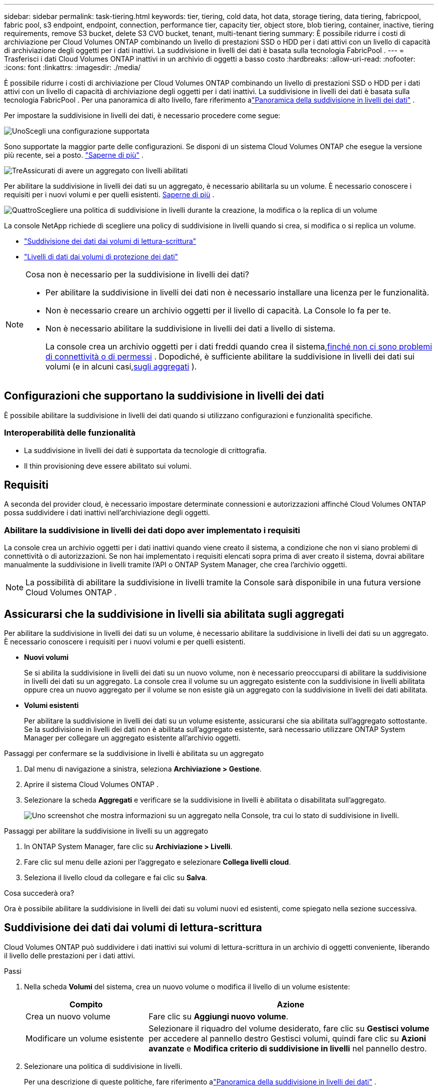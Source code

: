 ---
sidebar: sidebar 
permalink: task-tiering.html 
keywords: tier, tiering, cold data, hot data, storage tiering, data tiering, fabricpool, fabric pool, s3 endpoint, endpoint, connection, performance tier, capacity tier, object store, blob tiering, container, inactive, tiering requirements, remove S3 bucket, delete S3 CVO bucket, tenant, multi-tenant tiering 
summary: È possibile ridurre i costi di archiviazione per Cloud Volumes ONTAP combinando un livello di prestazioni SSD o HDD per i dati attivi con un livello di capacità di archiviazione degli oggetti per i dati inattivi.  La suddivisione in livelli dei dati è basata sulla tecnologia FabricPool . 
---
= Trasferisci i dati Cloud Volumes ONTAP inattivi in ​​un archivio di oggetti a basso costo
:hardbreaks:
:allow-uri-read: 
:nofooter: 
:icons: font
:linkattrs: 
:imagesdir: ./media/


[role="lead"]
È possibile ridurre i costi di archiviazione per Cloud Volumes ONTAP combinando un livello di prestazioni SSD o HDD per i dati attivi con un livello di capacità di archiviazione degli oggetti per i dati inattivi.  La suddivisione in livelli dei dati è basata sulla tecnologia FabricPool .  Per una panoramica di alto livello, fare riferimento alink:concept-data-tiering.html["Panoramica della suddivisione in livelli dei dati"] .

Per impostare la suddivisione in livelli dei dati, è necessario procedere come segue:

.image:https://raw.githubusercontent.com/NetAppDocs/common/main/media/number-1.png["Uno"]Scegli una configurazione supportata
[role="quick-margin-para"]
Sono supportate la maggior parte delle configurazioni.  Se disponi di un sistema Cloud Volumes ONTAP che esegue la versione più recente, sei a posto. link:task-tiering.html#configurations-that-support-data-tiering["Saperne di più"] .

.image:https://raw.githubusercontent.com/NetAppDocs/common/main/media/number-2.png["Due"]Garantire la connettività tra Cloud Volumes ONTAP e l'archiviazione degli oggetti
[role="quick-margin-list"]
ifdef::aws[]

* Per AWS, avrai bisogno di un endpoint VPC su S3. <<Requisiti per suddividere i dati inattivi in AWS S3,Saperne di più>> .


endif::aws[]

ifdef::azure[]

* Per Azure, non sarà necessario fare nulla finché la console NetApp avrà le autorizzazioni necessarie. <<Requisiti per suddividere i dati inattivi in livelli nell'archiviazione BLOB di Azure,Saperne di più>> .


endif::azure[]

ifdef::gcp[]

* Per Google Cloud, è necessario configurare la subnet per l'accesso privato a Google e impostare un account di servizio. <<Requisiti per suddividere i dati inattivi in un bucket di Google Cloud Storage,Saperne di più>> .


endif::gcp[]

.image:https://raw.githubusercontent.com/NetAppDocs/common/main/media/number-3.png["Tre"]Assicurati di avere un aggregato con livelli abilitati
[role="quick-margin-para"]
Per abilitare la suddivisione in livelli dei dati su un aggregato, è necessario abilitarla su un volume.  È necessario conoscere i requisiti per i nuovi volumi e per quelli esistenti. <<Assicurarsi che la suddivisione in livelli sia abilitata sugli aggregati,Saperne di più>> .

.image:https://raw.githubusercontent.com/NetAppDocs/common/main/media/number-4.png["Quattro"]Scegliere una politica di suddivisione in livelli durante la creazione, la modifica o la replica di un volume
[role="quick-margin-para"]
La console NetApp richiede di scegliere una policy di suddivisione in livelli quando si crea, si modifica o si replica un volume.

[role="quick-margin-list"]
* link:task-tiering.html#tier-data-from-read-write-volumes["Suddivisione dei dati dai volumi di lettura-scrittura"]
* link:task-tiering.html#tier-data-from-data-protection-volumes["Livelli di dati dai volumi di protezione dei dati"]


[NOTE]
.Cosa non è necessario per la suddivisione in livelli dei dati?
====
* Per abilitare la suddivisione in livelli dei dati non è necessario installare una licenza per le funzionalità.
* Non è necessario creare un archivio oggetti per il livello di capacità.  La Console lo fa per te.
* Non è necessario abilitare la suddivisione in livelli dei dati a livello di sistema.
+
La console crea un archivio oggetti per i dati freddi quando crea il sistema,<<Abilitare la suddivisione in livelli dei dati dopo aver implementato i requisiti,finché non ci sono problemi di connettività o di permessi>> .  Dopodiché, è sufficiente abilitare la suddivisione in livelli dei dati sui volumi (e in alcuni casi,<<Assicurarsi che la suddivisione in livelli sia abilitata sugli aggregati,sugli aggregati>> ).



====


== Configurazioni che supportano la suddivisione in livelli dei dati

È possibile abilitare la suddivisione in livelli dei dati quando si utilizzano configurazioni e funzionalità specifiche.

ifdef::aws[]



=== Supporto in AWS

* La suddivisione in livelli dei dati è supportata in AWS a partire da Cloud Volumes ONTAP 9.2.
* Il livello di prestazioni può essere costituito da SSD per uso generico (gp3 o gp2) o SSD Provisioned IOPS (io1).
+

NOTE: Si sconsiglia di suddividere i dati in livelli per l'archiviazione di oggetti quando si utilizzano HDD Throughput Optimized (st1).

* I dati inattivi vengono suddivisi in livelli nei bucket Amazon S3.  Il passaggio ad altri provider non è supportato.


endif::aws[]

ifdef::azure[]



=== Supporto in Azure

* In Azure è supportata la suddivisione in livelli dei dati come segue:
+
** Versione 9.4 con sistemi a nodo singolo
** Versione 9.6 con coppie HA


* Il livello di prestazioni può essere costituito da dischi gestiti Premium SSD, dischi gestiti Standard SSD o dischi gestiti Standard HDD.
* I dati inattivi sono suddivisi in livelli in Microsoft Azure Blob.  Il passaggio ad altri provider non è supportato.


endif::azure[]

ifdef::gcp[]



=== Supporto in Google Cloud

* La suddivisione in livelli dei dati è supportata in Google Cloud a partire da Cloud Volumes ONTAP 9.6.
* Il livello di prestazioni può essere costituito da dischi persistenti SSD, dischi persistenti bilanciati o dischi persistenti standard.
* I dati inattivi vengono archiviati su Google Cloud Storage.  Il passaggio ad altri provider non è supportato.


endif::gcp[]



=== Interoperabilità delle funzionalità

* La suddivisione in livelli dei dati è supportata da tecnologie di crittografia.
* Il thin provisioning deve essere abilitato sui volumi.




== Requisiti

A seconda del provider cloud, è necessario impostare determinate connessioni e autorizzazioni affinché Cloud Volumes ONTAP possa suddividere i dati inattivi nell'archiviazione degli oggetti.

ifdef::aws[]



=== Requisiti per suddividere i dati inattivi in AWS S3

Assicurarsi che Cloud Volumes ONTAP abbia una connessione a S3.  Il modo migliore per fornire tale connessione è creare un endpoint VPC per il servizio S3.  Per le istruzioni, fare riferimento al https://docs.aws.amazon.com/AmazonVPC/latest/UserGuide/vpce-gateway.html#create-gateway-endpoint["Documentazione AWS: creazione di un endpoint gateway"^] .

Quando crei l'endpoint VPC, assicurati di selezionare la regione, la VPC e la tabella di routing che corrispondono all'istanza Cloud Volumes ONTAP .  È inoltre necessario modificare il gruppo di sicurezza per aggiungere una regola HTTPS in uscita che consenta il traffico verso l'endpoint S3.  In caso contrario, Cloud Volumes ONTAP non potrà connettersi al servizio S3.

Se riscontri problemi, fai riferimento a https://aws.amazon.com/premiumsupport/knowledge-center/connect-s3-vpc-endpoint/["AWS Support Knowledge Center: perché non riesco a connettermi a un bucket S3 tramite un endpoint VPC gateway?"^] .

endif::aws[]

ifdef::azure[]



=== Requisiti per suddividere i dati inattivi in livelli nell'archiviazione BLOB di Azure

Non è necessario impostare una connessione tra il livello di prestazioni e il livello di capacità, purché la Console disponga delle autorizzazioni richieste.  La Console abilita un endpoint del servizio VNet se il ruolo personalizzato per l'agente della Console dispone delle seguenti autorizzazioni:

[source, json]
----
"Microsoft.Network/virtualNetworks/subnets/write",
"Microsoft.Network/routeTables/join/action",
----
Il ruolo personalizzato include le autorizzazioni per impostazione predefinita. https://docs.netapp.com/us-en/bluexp-setup-admin/reference-permissions-azure.html["Visualizza l'autorizzazione di Azure per l'agente della console"^]

endif::azure[]

ifdef::gcp[]



=== Requisiti per suddividere i dati inattivi in un bucket di Google Cloud Storage

* La subnet in cui risiede Cloud Volumes ONTAP deve essere configurata per l'accesso privato a Google.  Per le istruzioni, fare riferimento a https://cloud.google.com/vpc/docs/configure-private-google-access["Documentazione di Google Cloud: configurazione dell'accesso privato a Google"^] .
* È necessario collegare un account di servizio a Cloud Volumes ONTAP.
+
link:task-creating-gcp-service-account.html["Scopri come configurare questo account di servizio"] .

+
Quando si crea un sistema Cloud Volumes ONTAP , viene richiesto di selezionare questo account di servizio.

+
Se non selezioni un account di servizio durante la distribuzione, dovrai arrestare Cloud Volumes ONTAP, accedere alla console Google Cloud e quindi collegare l'account di servizio alle istanze di Cloud Volumes ONTAP .  È quindi possibile abilitare la suddivisione in livelli dei dati come descritto nella sezione successiva.

* Per crittografare il bucket con chiavi di crittografia gestite dal cliente, abilitare il bucket di archiviazione Google Cloud in modo che utilizzi la chiave.
+
link:task-setting-up-gcp-encryption.html["Scopri come utilizzare le chiavi di crittografia gestite dal cliente con Cloud Volumes ONTAP"] .



endif::gcp[]



=== Abilitare la suddivisione in livelli dei dati dopo aver implementato i requisiti

La console crea un archivio oggetti per i dati inattivi quando viene creato il sistema, a condizione che non vi siano problemi di connettività o di autorizzazioni.  Se non hai implementato i requisiti elencati sopra prima di aver creato il sistema, dovrai abilitare manualmente la suddivisione in livelli tramite l'API o ONTAP System Manager, che crea l'archivio oggetti.


NOTE: La possibilità di abilitare la suddivisione in livelli tramite la Console sarà disponibile in una futura versione Cloud Volumes ONTAP .



== Assicurarsi che la suddivisione in livelli sia abilitata sugli aggregati

Per abilitare la suddivisione in livelli dei dati su un volume, è necessario abilitare la suddivisione in livelli dei dati su un aggregato.  È necessario conoscere i requisiti per i nuovi volumi e per quelli esistenti.

* *Nuovi volumi*
+
Se si abilita la suddivisione in livelli dei dati su un nuovo volume, non è necessario preoccuparsi di abilitare la suddivisione in livelli dei dati su un aggregato.  La console crea il volume su un aggregato esistente con la suddivisione in livelli abilitata oppure crea un nuovo aggregato per il volume se non esiste già un aggregato con la suddivisione in livelli dei dati abilitata.

* *Volumi esistenti*
+
Per abilitare la suddivisione in livelli dei dati su un volume esistente, assicurarsi che sia abilitata sull'aggregato sottostante.  Se la suddivisione in livelli dei dati non è abilitata sull'aggregato esistente, sarà necessario utilizzare ONTAP System Manager per collegare un aggregato esistente all'archivio oggetti.



.Passaggi per confermare se la suddivisione in livelli è abilitata su un aggregato
. Dal menu di navigazione a sinistra, seleziona *Archiviazione > Gestione*.
. Aprire il sistema Cloud Volumes ONTAP .
. Selezionare la scheda *Aggregati* e verificare se la suddivisione in livelli è abilitata o disabilitata sull'aggregato.
+
image:screenshot_aggregate_tiering_enabled.png["Uno screenshot che mostra informazioni su un aggregato nella Console, tra cui lo stato di suddivisione in livelli."]



.Passaggi per abilitare la suddivisione in livelli su un aggregato
. In ONTAP System Manager, fare clic su *Archiviazione > Livelli*.
. Fare clic sul menu delle azioni per l'aggregato e selezionare *Collega livelli cloud*.
. Seleziona il livello cloud da collegare e fai clic su *Salva*.


.Cosa succederà ora?
Ora è possibile abilitare la suddivisione in livelli dei dati su volumi nuovi ed esistenti, come spiegato nella sezione successiva.



== Suddivisione dei dati dai volumi di lettura-scrittura

Cloud Volumes ONTAP può suddividere i dati inattivi sui volumi di lettura-scrittura in un archivio di oggetti conveniente, liberando il livello delle prestazioni per i dati attivi.

.Passi
. Nella scheda *Volumi* del sistema, crea un nuovo volume o modifica il livello di un volume esistente:
+
[cols="30,70"]
|===
| Compito | Azione 


| Crea un nuovo volume | Fare clic su *Aggiungi nuovo volume*. 


| Modificare un volume esistente | Selezionare il riquadro del volume desiderato, fare clic su *Gestisci volume* per accedere al pannello destro Gestisci volumi, quindi fare clic su *Azioni avanzate* e *Modifica criterio di suddivisione in livelli* nel pannello destro. 
|===
. Selezionare una politica di suddivisione in livelli.
+
Per una descrizione di queste politiche, fare riferimento alink:concept-data-tiering.html["Panoramica della suddivisione in livelli dei dati"] .

+
*Esempio*

+
image:screenshot_volumes_change_tiering_policy.png["Screenshot che mostra le opzioni disponibili per modificare i criteri di suddivisione in livelli per un volume."]

+
La console crea un nuovo aggregato per il volume se non esiste già un aggregato abilitato per il tiering dei dati.





== Livelli di dati dai volumi di protezione dei dati

Cloud Volumes ONTAP può suddividere i dati da un volume di protezione dati a un livello di capacità.  Se si attiva il volume di destinazione, i dati vengono gradualmente spostati al livello di prestazioni durante la lettura.

.Passi
. Dal menu di navigazione a sinistra, seleziona *Archiviazione > Gestione*.
. Nella pagina *Sistemi*, seleziona il sistema Cloud Volumes ONTAP che contiene il volume di origine, quindi trascinalo sul sistema su cui desideri replicare il volume.
. Seguire le istruzioni fino a raggiungere la pagina di suddivisione in livelli e abilitare la suddivisione dei dati in livelli per l'archiviazione degli oggetti.
+
*Esempio*

+
image:screenshot_replication_tiering.gif["Screenshot che mostra l'opzione di suddivisione in livelli S3 durante la replica di un volume."]

+
Per assistenza con la replica dei dati, fare riferimento a https://docs.netapp.com/us-en/bluexp-replication/task-replicating-data.html["Replica dei dati da e verso il cloud"^] .





== Modificare la classe di archiviazione per i dati a livelli

Dopo aver distribuito Cloud Volumes ONTAP, puoi ridurre i costi di archiviazione modificando la classe di archiviazione per i dati inattivi a cui non si è avuto accesso per 30 giorni.  I costi di accesso sono più elevati se si accede ai dati, quindi è necessario tenerne conto prima di modificare la classe di archiviazione.

La classe di archiviazione per i dati a livelli è a livello di sistema, non per volume.

Per informazioni sulle classi di archiviazione supportate, fare riferimento alink:concept-data-tiering.html["Panoramica della suddivisione in livelli dei dati"] .

.Passi
. Nel sistema Cloud Volumes ONTAP , fare clic sull'icona del menu e quindi su *Classi di archiviazione* o *Suddivisione in livelli di archiviazione BLOB*.
. Selezionare una classe di archiviazione e quindi fare clic su *Salva*.




== Modifica il rapporto di spazio libero per la suddivisione in livelli dei dati

Il rapporto di spazio libero per il tiering dei dati definisce la quantità di spazio libero richiesta sugli SSD/HDD Cloud Volumes ONTAP quando si suddividono i dati in livelli per l'archiviazione degli oggetti.  L'impostazione predefinita è il 10% di spazio libero, ma è possibile modificarla in base alle proprie esigenze.

Ad esempio, potresti scegliere meno del 10% di spazio libero per assicurarti di utilizzare la capacità acquistata.  La Console può quindi acquistare dischi aggiuntivi per te quando è necessaria ulteriore capacità (fino al raggiungimento del limite di dischi per l'aggregato).


CAUTION: Se lo spazio non è sufficiente, Cloud Volumes ONTAP non riesce a spostare i dati e si potrebbe verificare un calo delle prestazioni.  Ogni modifica deve essere effettuata con cautela.  In caso di dubbi, contattare l'assistenza NetApp per ricevere assistenza.

Il rapporto è importante per gli scenari di disaster recovery perché quando i dati vengono letti dall'archivio oggetti, Cloud Volumes ONTAP sposta i dati su SSD/HDD per garantire prestazioni migliori.  Se lo spazio non è sufficiente, Cloud Volumes ONTAP non può spostare i dati.  Tieni presente questo aspetto quando modifichi il rapporto, in modo da soddisfare le tue esigenze aziendali.

.Passi
. Dal riquadro di navigazione a sinistra, vai su *Amministrazione > Agenti*.
. Fare clic suimage:icon-action.png[""] icona per l'agente Console che gestisce il sistema Cloud Volumes ONTAP .
. Selezionare *Impostazioni Cloud Volumes ONTAP *.
+
image::screenshot-settings-cloud-volumes-ontap.png[Uno screenshot dell'opzione Impostazioni Cloud Volumes ONTAP sotto l'icona Impostazioni.]

. In *Capacità*, fare clic su *Soglie di capacità aggregata - Rapporto spazio libero per la suddivisione in livelli dei dati*.
+
image:screenshot-cvo-settings-page.png["Panoramica delle impostazioni di capacità di Cloud Volumes ONTAP."]

. Modifica la percentuale di spazio libero in base alle tue esigenze e fai clic su *Salva*.




== Modificare il periodo di raffreddamento per la politica di suddivisione automatica in livelli

Se hai abilitato il tiering dei dati su un volume Cloud Volumes ONTAP utilizzando il criterio di tiering _auto_, puoi adattare il periodo di raffreddamento predefinito in base alle tue esigenze aziendali.  Questa azione è supportata solo tramite ONTAP CLI e API.

Il periodo di raffreddamento è il numero di giorni per cui i dati utente in un volume devono rimanere inattivi prima che vengano considerati "freddi" e spostati nell'archiviazione degli oggetti.

Il periodo di raffreddamento predefinito per la politica di suddivisione automatica in livelli è di 31 giorni.  È possibile modificare il periodo di raffreddamento come segue:

* 9.8 o successivo: da 2 giorni a 183 giorni
* 9.7 o precedente: da 2 a 63 giorni


.Fare un passo
. Utilizzare il parametro _minimumCoolingDays_ con la richiesta API quando si crea un volume o si modifica un volume esistente.




== Rimuovere un bucket S3 durante la dismissione di un sistema

È possibile eliminare un bucket S3 con i dati suddivisi in livelli da un sistema Cloud Volumes ONTAP quando si dismette l'ambiente.

È possibile eliminare il bucket S3 solo se:

* Il sistema Cloud Volume ONTAP viene eliminato dalla Console.
* Tutti gli oggetti vengono eliminati dal bucket e il bucket S3 è vuoto.


Quando si dismette un sistema Cloud Volumes ONTAP , il bucket S3 creato per l'ambiente non viene eliminato automaticamente.  Invece, rimane in uno stato orfano per impedire qualsiasi perdita accidentale di dati.  È possibile eliminare gli oggetti nel bucket, quindi rimuovere il bucket S3 stesso oppure conservarlo per un uso successivo. Fare riferimento a https://docs.netapp.com/us-en/ontap-cli/vserver-object-store-server-bucket-delete.html#description["ONTAP CLI: eliminazione bucket server-archivio-oggetto vserver"^] .
